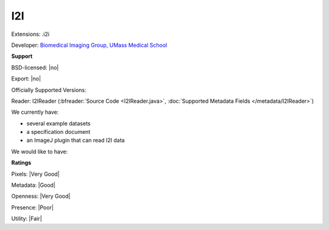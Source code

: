 .. index:: I2I
.. index:: .i2i

I2I
===============================================================================

Extensions: .i2i

Developer: `Biomedical Imaging Group, UMass Medical School <http://invitro.umassmed.edu/>`_


**Support**


BSD-licensed: |no|

Export: |no|

Officially Supported Versions: 

Reader: I2IReader (:bfreader:`Source Code <I2IReader.java>`, :doc:`Supported Metadata Fields </metadata/I2IReader>`)




We currently have:

* several example datasets 
* a specification document 
* an ImageJ plugin that can read I2I data

We would like to have:


**Ratings**


Pixels: |Very Good|

Metadata: |Good|

Openness: |Very Good|

Presence: |Poor|

Utility: |Fair|




